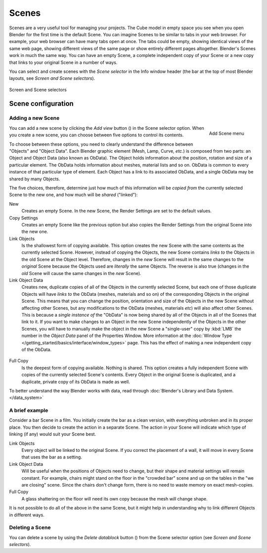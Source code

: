 
******
Scenes
******

Scenes are a very useful tool for managing your projects. The Cube model in empty space you
see when you open Blender for the first time is the default Scene.
You can imagine Scenes to be similar to tabs in your web browser. For example,
your web browser can have many tabs open at once. The tabs could be empty,
showing identical views of the same web page,
showing different views of the same page or show entirely different pages altogether.
Blender's Scenes work in much the same way. You can have an empty Scene, a complete
independent copy of your Scene or a new copy that links to your original Scene in a number of
ways.

You can select and create scenes with the *Scene selector* in the Info window header
(the bar at the top of most Blender layouts, see *Screen and Scene selectors*).


.. figure:: /images/Manual-Part-I-ConceptScreens25.jpg
   :align: center

   Screen and Scene selectors


Scene configuration
===================

Adding a new Scene
------------------

.. figure:: /images/Manual-Part-I-Interface-Scene-AddButton-Dialog25.jpg
   :align: right

   Add Scene menu

.. |addview-button| image:: /images/Manual-Part-I-Interface-Screens-AddView-Button25.jpg

You can add a new scene by clicking the *Add view* button (|addview-button|) in the Scene selector option.
When you create a new scene, you can choose between five options to control its contents.

To choose between these options,
you need to clearly understand the difference between "Objects" and "Object Data".
Each Blender graphic element (Mesh, Lamp, Curve, *etc.*) is composed from two parts:
an Object and Object Data (also known as ObData).
The Object holds information about the position, rotation and size of a particular element.
The ObData holds information about meshes, material lists and so on.
ObData is common to every instance of that particular type of element.
Each Object has a link to its associated ObData,
and a single ObData may be shared by many Objects.

The five choices, therefore, determine just how much of this information will be *copied
from* the currently selected Scene to the new one, and how much will be *shared*
("linked"):

New
   Creates an empty Scene. In the new Scene, the Render Settings are set to the default values.

Copy Settings
   Creates an empty Scene like the previous option but also copies
   the Render Settings from the original Scene into the new one.

Link Objects
   Is the shallowest form of copying available.
   This option creates the new Scene with the same contents as the currently selected Scene.
   However, instead of copying the Objects,
   the new Scene contains *links to* the Objects in the old Scene at the Object level. Therefore, changes in the
   *new* Scene will result in the same changes to the *original* Scene because the Objects used are *literally* the
   same Objects. The reverse is also true
   (changes in the *old* Scene will cause the same changes in the *new* Scene).

Link Object Data
   Creates new, duplicate copies of all of the Objects in the currently selected Scene,
   but each one of those duplicate Objects will have *links to* the ObData (meshes, materials and so on)
   of the corresponding Objects in the original Scene. This means that you can change the position,
   orientation and size of the Objects in the new Scene without affecting other Scenes,
   but any modifications to the ObData (meshes, materials *etc*) will also affect other Scenes. This is because a
   *single instance of* the "ObData" is now being shared by all of the Objects in all of the Scenes that link to it.
   If you want to make changes to an Object in the new Scene independently of the Objects in the other Scenes, you
   will have to manually make the object in the new Scene a "single-user" copy by :kbd:`LMB` the number in the
   *Object Data* panel of the Properties Window.
   More information at the :doc:`Window Type </getting_started/basics/interface/window_types>` page.
   This has the effect of making a new independent copy of the ObData.


.. figure:: /images/Manual-Interface-Scenes-mk_singleuser.jpg
   :align: center

Full Copy
   Is the deepest form of copying available. Nothing is shared.
   This option creates a fully independent Scene with copies of the currently selected Scene's contents.
   Every Object in the original Scene is duplicated, and a duplicate, private copy of its ObData is made as well.

To better understand the way Blender works with data,
read through :doc:`Blender's Library and Data System. </data_system>`


A brief example
---------------

Consider a bar Scene in a film. You initially create the bar as a clean version,
with everything unbroken and in its proper place.
You then decide to create the action in a separate Scene.
The action in your Scene will indicate which type of linking (if any)
would suit your Scene best.

Link Objects
   Every object will be linked to the original Scene.
   If you correct the placement of a wall, it will move in every Scene that uses the bar as a setting.

Link Object Data
   Will be useful when the positions of Objects need to change,
   but their shape and material settings will remain constant.
   For example, chairs might stand on the floor in the "crowded bar"
   scene and up on the tables in the "we are closing" scene.
   Since the chairs don't change form, there is no need to waste memory on exact mesh-copies.

Full Copy
   A glass shattering on the floor will need its own copy because the mesh will change shape.

It is not possible to do all of the above in the same Scene,
but it might help in understanding why to link different Objects in different ways.


Deleting a Scene
----------------

.. |deleteview-button| image:: /images/Manual-Part-I-Interface-Screens-DeleteView-Button25.jpg

You can delete a scene by using the *Delete datablock* button
(|deleteview-button|) from the Scene selector option (see *Screen and Scene
selectors*).

